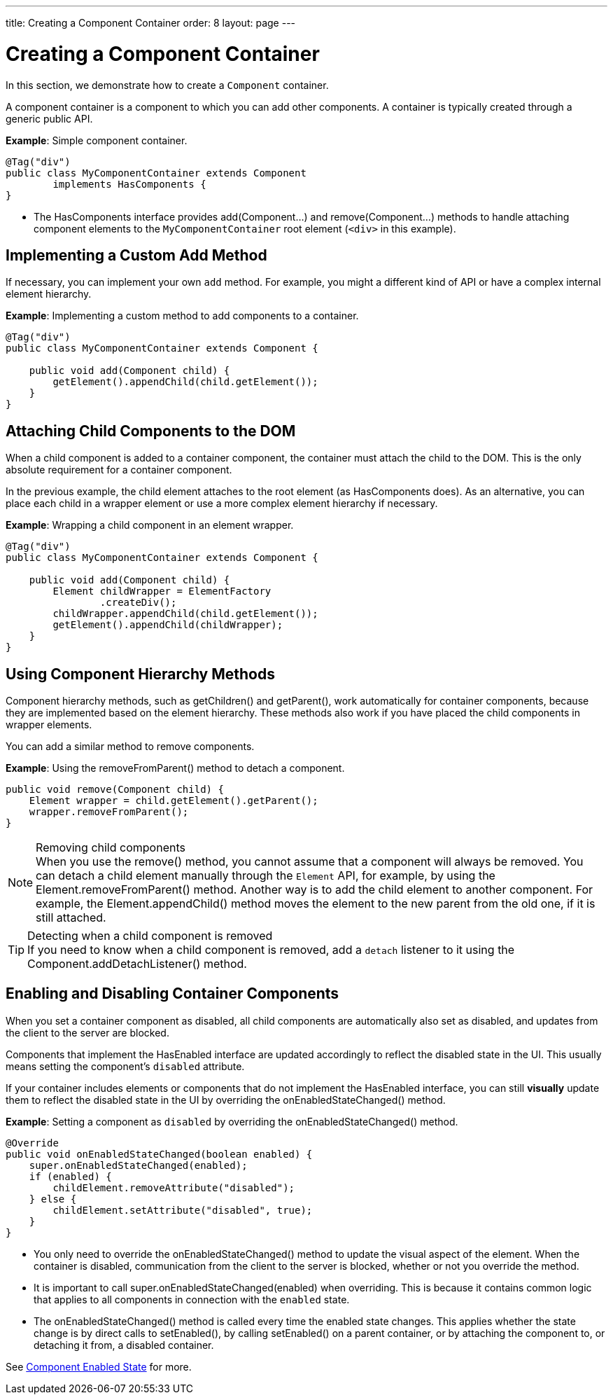 ---
title: Creating a Component Container
order: 8
layout: page
---

= Creating a Component Container

In this section, we demonstrate how to create a `Component` container.

A component container is a component to which you can add other components.
A container is typically created through a generic public API.

*Example*: Simple component container.

[source,java]
----
@Tag("div")
public class MyComponentContainer extends Component
        implements HasComponents {
}
----

* The [interfacename]#HasComponents# interface provides [methodname]#add(Component...)# and [methodname]#remove(Component...)# methods to handle attaching component elements to the `MyComponentContainer` root element (`<div>` in this example).

== Implementing a Custom Add Method

If necessary, you can implement your own `add` method.
For example, you might a different kind of API or have a complex internal element hierarchy.

*Example*: Implementing a custom method to add components to a container.

[source,java]
----
@Tag("div")
public class MyComponentContainer extends Component {

    public void add(Component child) {
        getElement().appendChild(child.getElement());
    }
}
----

== Attaching Child Components to the DOM

When a child component is added to a container component, the container must attach the child to the DOM.
This is the only absolute requirement for a container component.

In the previous example, the child element attaches to the root element (as [interfacename]#HasComponents# does).
As an alternative, you can place each child in a wrapper element or use a more complex element hierarchy if necessary.

*Example*: Wrapping a child component in an element wrapper.

[source,java]
----
@Tag("div")
public class MyComponentContainer extends Component {

    public void add(Component child) {
        Element childWrapper = ElementFactory
                .createDiv();
        childWrapper.appendChild(child.getElement());
        getElement().appendChild(childWrapper);
    }
}
----

== Using Component Hierarchy Methods

Component hierarchy methods, such as [methodname]#getChildren()# and [methodname]#getParent()#, work automatically for container components, because they are implemented based on the element hierarchy.
These methods also work if you have placed the child components in wrapper elements.

You can add a similar method to remove components.

*Example*: Using the [methodname]#removeFromParent()# method to detach a component.

[source,java]
----
public void remove(Component child) {
    Element wrapper = child.getElement().getParent();
    wrapper.removeFromParent();
}
----

.Removing child components
[NOTE]
When you use the [methodname]#remove()# method, you cannot assume that a component will always be removed.
You can detach a child element manually through the `Element` API, for example, by using the [methodname]#Element.removeFromParent()# method.
Another way is to add the child element to another component.
For example, the [methodname]#Element.appendChild()# method moves the element to the new parent from the old one, if it is still attached.

.Detecting when a child component is removed
[TIP]
If you need to know when a child component is removed, add a `detach` listener to it using the [methodname]#Component.addDetachListener()# method.

== Enabling and Disabling Container Components

When you set a container component as disabled, all child components are automatically also set as disabled, and updates from the client to the server are blocked.

Components that implement the [interfacename]#HasEnabled# interface are updated accordingly to reflect the disabled state in the UI.
This usually means setting the component's `disabled` attribute.

If your container includes elements or components that do not implement the [interfacename]#HasEnabled# interface, you can still *visually* update them to reflect the disabled state in the UI by overriding the [methodname]#onEnabledStateChanged()# method.

*Example*: Setting a component as `disabled` by overriding the [methodname]#onEnabledStateChanged()# method.

[source,java]
----
@Override
public void onEnabledStateChanged(boolean enabled) {
    super.onEnabledStateChanged(enabled);
    if (enabled) {
        childElement.removeAttribute("disabled");
    } else {
        childElement.setAttribute("disabled", true);
    }
}
----
* You only need to override the [methodname]#onEnabledStateChanged()# method to update the visual aspect of the element.
When the container is disabled, communication from the client to the server is blocked, whether or not you override the method.
* It is important to call [methodname]#super.onEnabledStateChanged(enabled)# when overriding.
This is because it contains common logic that applies to all components in connection with the `enabled` state.
* The [methodname]#onEnabledStateChanged()# method is called every time the enabled state changes.
This applies whether the state change is by direct calls to [methodname]#setEnabled()#, by calling [methodname]#setEnabled()# on a parent container, or by attaching the component to, or detaching it from, a disabled container.

See <<../components/enabled-state#,Component Enabled State>> for more.
